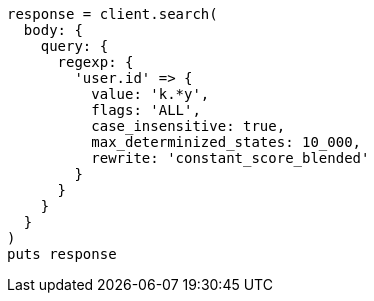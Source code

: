 [source, ruby]
----
response = client.search(
  body: {
    query: {
      regexp: {
        'user.id' => {
          value: 'k.*y',
          flags: 'ALL',
          case_insensitive: true,
          max_determinized_states: 10_000,
          rewrite: 'constant_score_blended'
        }
      }
    }
  }
)
puts response
----
